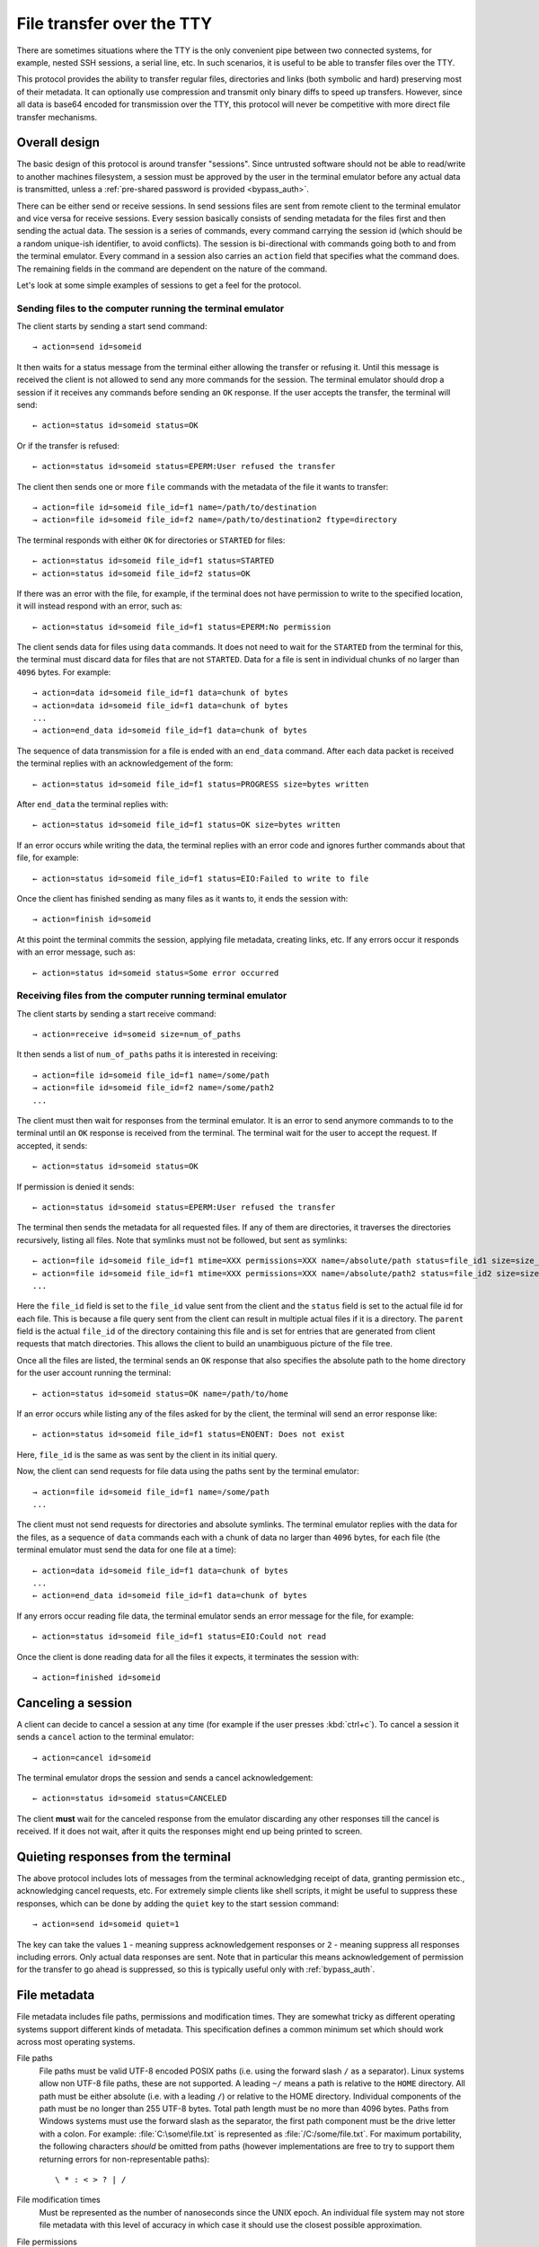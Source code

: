 File transfer over the TTY
===============================

There are sometimes situations where the TTY is the only convenient pipe
between two connected systems, for example, nested SSH sessions, a serial
line, etc. In such scenarios, it is useful to be able to transfer files
over the TTY.

This protocol provides the ability to transfer regular files, directories and
links (both symbolic and hard) preserving most of their metadata. It can
optionally use compression and transmit only binary diffs to speed up
transfers. However, since all data is base64 encoded for transmission over the
TTY, this protocol will never be competitive with more direct file transfer
mechanisms.

Overall design
----------------

The basic design of this protocol is around transfer "sessions". Since
untrusted software should not be able to read/write to another machines
filesystem, a session must be approved by the user in the terminal emulator
before any actual data is transmitted, unless a :ref:`pre-shared password is
provided <bypass_auth>`.

There can be either send or receive sessions. In send sessions files are sent
from remote client to the terminal emulator and vice versa for receive sessions.
Every session basically consists of sending metadata for the files first and
then sending the actual data. The session is a series of commands, every command
carrying the session id (which should be a random unique-ish identifier, to
avoid conflicts). The session is bi-directional with commands going both to and
from the terminal emulator. Every command in a session also carries an
``action`` field that specifies what the command does. The remaining fields in
the command are dependent on the nature of the command.

Let's look at some simple examples of sessions to get a feel for the protocol.


Sending files to the computer running the terminal emulator
^^^^^^^^^^^^^^^^^^^^^^^^^^^^^^^^^^^^^^^^^^^^^^^^^^^^^^^^^^^^^

The client starts by sending a start send command::

    → action=send id=someid

It then waits for a status message from the terminal either
allowing the transfer or refusing it. Until this message is received
the client is not allowed to send any more commands for the session.
The terminal emulator should drop a session if it receives any commands
before sending an ``OK`` response. If the user accepts the transfer,
the terminal will send::

    ← action=status id=someid status=OK

Or if the transfer is refused::

    ← action=status id=someid status=EPERM:User refused the transfer

The client then sends one or more ``file`` commands with the metadata of the file it wants
to transfer::

    → action=file id=someid file_id=f1 name=/path/to/destination
    → action=file id=someid file_id=f2 name=/path/to/destination2 ftype=directory

The terminal responds with either ``OK`` for directories or ``STARTED`` for
files::

    ← action=status id=someid file_id=f1 status=STARTED
    ← action=status id=someid file_id=f2 status=OK

If there was an error with the file, for example, if the terminal does not have
permission to write to the specified location, it will instead respond with an
error, such as::

    ← action=status id=someid file_id=f1 status=EPERM:No permission

The client sends data for files using ``data`` commands. It does not need to
wait for the ``STARTED`` from the terminal for this, the terminal must discard data
for files that are not ``STARTED``. Data for a file is sent in individual
chunks of no larger than ``4096`` bytes. For example::


    → action=data id=someid file_id=f1 data=chunk of bytes
    → action=data id=someid file_id=f1 data=chunk of bytes
    ...
    → action=end_data id=someid file_id=f1 data=chunk of bytes

The sequence of data transmission for a file is ended with an ``end_data``
command. After each data packet is received the terminal replies with
an acknowledgement of the form::

    ← action=status id=someid file_id=f1 status=PROGRESS size=bytes written

After ``end_data`` the terminal replies with::

    ← action=status id=someid file_id=f1 status=OK size=bytes written

If an error occurs while writing the data, the terminal replies with an error
code and ignores further commands about that file, for example::

    ← action=status id=someid file_id=f1 status=EIO:Failed to write to file

Once the client has finished sending as many files as it wants to, it ends
the session with::

    → action=finish id=someid

At this point the terminal commits the session, applying file metadata,
creating links, etc. If any errors occur it responds with an error message,
such as::

    ← action=status id=someid status=Some error occurred


Receiving files from the computer running terminal emulator
^^^^^^^^^^^^^^^^^^^^^^^^^^^^^^^^^^^^^^^^^^^^^^^^^^^^^^^^^^^^

The client starts by sending a start receive command::

    → action=receive id=someid size=num_of_paths

It then sends a list of ``num_of_paths`` paths it is interested in
receiving::

    → action=file id=someid file_id=f1 name=/some/path
    → action=file id=someid file_id=f2 name=/some/path2
    ...

The client must then wait for responses from the terminal emulator. It
is an error to send anymore commands to to the terminal until an ``OK``
response is received from the terminal. The terminal wait for the user to accept
the request. If accepted, it sends::

    ← action=status id=someid status=OK

If permission is denied it sends::

    ← action=status id=someid status=EPERM:User refused the transfer

The terminal then sends the metadata for all requested files. If any of them
are directories, it traverses the directories recursively, listing all files.
Note that symlinks must not be followed, but sent as symlinks::

    ← action=file id=someid file_id=f1 mtime=XXX permissions=XXX name=/absolute/path status=file_id1 size=size_in_bytes file_type=type parent=file_id of parent
    ← action=file id=someid file_id=f1 mtime=XXX permissions=XXX name=/absolute/path2 status=file_id2 size=size_in_bytes file_type=type parent=file_id of parent
    ...

Here the ``file_id`` field is set to the ``file_id`` value sent from the client
and the ``status`` field is set to the actual file id for each file. This is
because a file query sent from the client can result in multiple actual files if
it is a directory. The ``parent`` field is the actual ``file_id`` of the directory
containing this file and is set for entries that are generated from client
requests that match directories. This allows the client to build an unambiguous picture
of the file tree.

Once all the files are listed, the terminal sends an ``OK`` response that also
specifies the absolute path to the home directory for the user account running
the terminal::

    ← action=status id=someid status=OK name=/path/to/home

If an error occurs while listing any of the files asked for by the client,
the terminal will send an error response like::

    ← action=status id=someid file_id=f1 status=ENOENT: Does not exist

Here, ``file_id`` is the same as was sent by the client in its initial query.

Now, the client can send requests for file data using the paths sent by the
terminal emulator::

    → action=file id=someid file_id=f1 name=/some/path
    ...

The client must not send requests for directories and absolute symlinks.
The terminal emulator replies with the data for the files, as a sequence of
``data`` commands each with a chunk of data no larger than ``4096`` bytes,
for each file (the terminal emulator must send the data for
one file at a time)::


    ← action=data id=someid file_id=f1 data=chunk of bytes
    ...
    ← action=end_data id=someid file_id=f1 data=chunk of bytes

If any errors occur reading file data, the terminal emulator sends an error
message for the file, for example::

    ← action=status id=someid file_id=f1 status=EIO:Could not read

Once the client is done reading data for all the files it expects, it
terminates the session with::

    → action=finished id=someid

Canceling a session
----------------------

A client can decide to cancel a session at any time (for example if the user
presses :kbd:`ctrl+c`). To cancel a session it sends a ``cancel`` action to the
terminal emulator::

    → action=cancel id=someid

The terminal emulator drops the session and sends a cancel acknowledgement::

    ← action=status id=someid status=CANCELED

The client **must** wait for the canceled response from the emulator discarding
any other responses till the cancel is received. If it does not wait, after
it quits the responses might end up being printed to screen.

Quieting responses from the terminal
-------------------------------------

The above protocol includes lots of messages from the terminal acknowledging
receipt of data, granting permission etc., acknowledging cancel requests, etc.
For extremely simple clients like shell scripts, it might be useful to suppress
these responses, which can be done by adding the ``quiet`` key to the start
session command::

    → action=send id=someid quiet=1

The key can take the values ``1`` - meaning suppress acknowledgement responses
or ``2`` - meaning suppress all responses including errors. Only actual data
responses are sent. Note that in particular this means acknowledgement of
permission for the transfer to go ahead is suppressed, so this is typically
useful only with :ref:`bypass_auth`.

.. _file_metadata:

File metadata
-----------------

File metadata includes file paths, permissions and modification times. They are
somewhat tricky as different operating systems support different kinds of
metadata. This specification defines a common minimum set which should work
across most operating systems.

File paths
    File paths must be valid UTF-8 encoded POSIX paths (i.e. using the forward slash
    ``/`` as a separator). Linux systems allow non UTF-8 file paths, these
    are not supported. A leading ``~/`` means a path is relative to the
    ``HOME`` directory. All path must be either absolute (i.e. with a leading
    ``/``) or relative to the HOME directory. Individual components of the
    path must be no longer than 255 UTF-8 bytes. Total path length must be no
    more than 4096 bytes. Paths from Windows systems must use the forward slash
    as the separator, the first path component must be the drive letter with a
    colon. For example: :file:`C:\some\file.txt` is represented as
    :file:`/C:/some/file.txt`. For maximum portability, the following
    characters *should* be omitted from paths (however implementations are free
    to try to support them returning errors for non-representable paths)::

        \ * : < > ? | /

File modification times
    Must be represented as the number of nanoseconds since the UNIX epoch. An
    individual file system may not store file metadata with this level of
    accuracy in which case it should use the closest possible approximation.

File permissions
    Represented as a number with the usual UNIX read, write and execute bits.
    In addition, the sticky, set-group-id and set-user-id bits may be present.
    Implementations should make a best effort to preserve as many bits as
    possible. On Windows, there is only a read-only bit. When reading file
    metadata all the ``WRITE`` bits should be set if the read only bit is clear
    and cleared if it is set. When writing files, the read-only bit should be
    set if the bit indicating write permission for the user is clear. The other
    UNIX bits must be ignored when writing. When reading, all the ``READ`` bits
    should always be set and all the ``EXECUTE`` bits should be set if the file is
    directly executable by the Windows Operating system. There is no attempt to
    map Window's ACLs to permission bits.


Symbolic and hard links
---------------------------

Symbolic and hard links can be preserved by this protocol.

.. note::
   In the following when target paths of symlinks are sent as actual paths, they must be
   encoded in the same way as discussed in :ref:`file_metadata`. It is up to
   the receiving side to translate them into appropriate paths for the local
   operating system. This may not always be possible, in which case either the
   symlink should not be created or a broken symlink should be created.


Sending links to the terminal emulator
^^^^^^^^^^^^^^^^^^^^^^^^^^^^^^^^^^^^^^^^^

When sending files to the terminal emulator, the file command has the form::

    → action=file id=someid file_id=f1 name=/path/to/link file_type=link
    → action=file id=someid file_id=f2 name=/path/to/symlink file_type=symlink

Then, when the client is sending data for the files, for hardlinks, the data
will be the ``file_id`` of the target file (assuming the target file is also
being transmitted, otherwise the hard link should be transmitted as a plain
file)::

    → action=end_data id=someid file_id=f1 data=target_file_id_encoded_as_utf8

For symbolic links, the data is a little more complex. If the symbolic link is
to a destination being transmitted, the data has the form::

    → action=end_data id=someid file_id=f1 data=fid:target_file_id_encoded_as_utf8
    → action=end_data id=someid file_id=f1 data=fid_abs:target_file_id_encoded_as_utf8

The ``fid_abs`` form is used if the symlink uses an absolute path, ``fid`` if
it uses a relative path. If the symlink is to a destination that is not being
transmitted, then the prefix ``path:`` and the actual path in the symlink is
transmitted.

Receiving links from the terminal emulator
^^^^^^^^^^^^^^^^^^^^^^^^^^^^^^^^^^^^^^^^^^^^

When receiving files from the terminal emulator, link data is transmitted in
two parts. First when the emulator sends the initial file listing to the
client, the ``file_type`` is set to the link type and the ``data`` field is set
to file_id of the target file if the target file is included in the listing.
For example::

    ← action=file id=someid file_id=f1 status=file_id1 ...
    ← action=file id=someid file_id=f1 status=file_id2 file_type=symlink data=file_id1 ...

Here the rest of the metadata has been left out for clarity. Notice that the
second file is symlink whose ``data`` field is set to the file id of the first
file (the value of the ``status`` field of the first file). The same technique
is used for hard links.

The client should not request data for hard links, instead creating them
directly after transmission is complete. For symbolic links the terminal
must send the actual symbolic link target as a UTF-8 encoded path in the
data field. The client can use this path either as-is (when the target is not
a transmitted file) or to decide whether to create the symlink with a relative
or absolute path when the target is a transmitted file.


Transmitting binary deltas
-----------------------------

Repeated transfer of large files that have only changed a little between
the receiving and sending side can be sped up significantly by transmitting
binary deltas of only the changed portions. This protocol has built-in support
for doing that. This support uses the `rsync algorithm
<https://github.com/librsync/librsync>`__. In this algorithm first the
receiving side sends a file signature that contains hashes of blocks
in the file. Then the sending side sends only those blocks that have changed.
The receiving side applies these deltas to the file to update it till it matches
the file on the sending side.

The modification to the basic protocol consists of setting the
``transmission_type`` key to ``rsync`` when requesting a file. This triggers
transmission of signatures and deltas instead of file data. The details are
different for sending and receiving.

Sending to the terminal emulator
^^^^^^^^^^^^^^^^^^^^^^^^^^^^^^^^^^^

When sending the metadata of the file it wants to transfer, the client adds the
``transmission_type`` key::

    → action=file id=someid file_id=f1 name=/path/to/destination transmission_type=rsync

The ``STARTED`` response from the terminal will have ``transmission_type`` set
to ``rsync`` if the file exists and the terminal is able to send signature data::

    ← action=status id=someid file_id=f1 status=STARTED transmission_type=rsync

The terminal then transmits the signature using ``data`` commands::

    ← action=data id=someid file_id=f1 data=...
    ...
    ← action=end_data id=someid file_id=f1 data=...

Once the client receives and processes the full signature, it transmits the
file delta to the terminal as ``data`` commands::

    → action=data id=someid file_id=f1 data=...
    → action=data id=someid file_id=f1 data=...
    ...
    → action=end_data id=someid file_id=f1 data=...

The terminal then uses this delta to update the file.

Receiving from the terminal emulator
^^^^^^^^^^^^^^^^^^^^^^^^^^^^^^^^^^^^^^^^^^^^^^^^^^^

When the client requests file data from the terminal emulator, it can
add the ``transmission_type=rsync`` key to indicate it will be sending
a signature for that file::

    → action=file id=someid file_id=f1 name=/some/path transmission_type=rsync

The client then sends the signature using ``data`` commands::

    → action=data id=someid file_id=f1 data=...
    ...
    → action=end_data id=someid file_id=f1 data=...

After receiving the signature the terminal replies with the delta as a series
of ``data`` commands::

    ← action=data id=someid file_id=f1 data=...
    ...
    ← action=end_data id=someid file_id=f1 data=...

The client then uses this delta to update the file.

The format of signatures and deltas
^^^^^^^^^^^^^^^^^^^^^^^^^^^^^^^^^^^^^

These come from `librsync <https://github.com/librsync/librsync>`__. If this
specification gains wider adoption, these formats should be documented here.

Compression
--------------

Individual files can be transmitted compressed if needed.
Currently, only :rfc:`1950` ZLIB based deflate compression is
supported, which is specified using the ``compression=zlib`` key when
requesting a file. For example when sending files to the terminal emulator,
when sending the file metadata the ``compression`` key can also be
specified::

    → action=file id=someid file_id=f1 name=/path/to/destination compression=zlib

Similarly when receiving files from the terminal emulator, the final file
command that the client sends to the terminal requesting the start of the
transfer of data for the file can include the ``compression`` key::

    → action=file id=someid file_id=f1 name=/some/path compression=zlib

.. _bypass_auth:

Bypassing explicit user authorization
------------------------------------------

In order to bypass the requirement of interactive user authentication,
this protocol has the ability to use a pre-shared secret (password).
When initiating a transfer session the client sends a hash of the password and
the session id::

    → action=send id=someid bypass=sha256:hash_value

For example, suppose that the session id is ``mysession`` and the
shared secret is ``mypassword``. Then the value of the ``bypass``
key above is ``sha256:SHA256("mysession" + ";" + "mypassword")``, which
is::

    → action=send id=mysession bypass=sha256:192bd215915eeaa8c2b2a4c0f8f851826497d12b30036d8b5b1b4fc4411caf2c

The value of ``bypass`` is of the form ``hash_function_name : hash_value``
(without spaces). Currently, only the SHA256 hash function is supported.

.. warning::
   Hashing does not effectively hide the value of the password. So this
   functionality should only be used in secure/trusted contexts. While there
   exist hash functions harder to compute than SHA256, they are unsuitable as
   they will introduce a lot of latency to starting a session and in any case
   there is no mathematical proof that **any** hash function is not brute-forceable.

Terminal implementations are free to use their own more advanced hashing
schemes, with prefixes other than those starting with ``sha``, which are
reserved. For instance, kitty uses a scheme based on public key encryption
via :envvar:`KITTY_PUBLIC_KEY`. For details of this scheme, see the
``check_bypass()`` function in the kitty source code.

Encoding of transfer commands as escape codes
------------------------------------------------

Transfer commands are encoded as ``OSC`` escape codes of the form::

    <OSC> 5113 ; key=value ; key=value ... <ST>

Here ``OSC`` is the bytes ``0x1b 0x5d`` and ``ST`` is the bytes
``0x1b 0x5c``. Keys are words containing only the characters ``[a-zA-Z0-9_]``
and ``value`` is arbitrary data, whose encoding is dependent on the value of
``key``. Unknown keys **must** be ignored when decoding a command.
The number ``5113`` is a constant and is unused by any known OSC codes. It is
the numeralization of the word ``file``.


.. table:: The keys and value types for this protocol
    :align: left

    ================= ======== ============== =======================================================================
    Key               Key name Value type     Notes
    ================= ======== ============== =======================================================================
    action            ac       enum           send, file, data, end_data, receive, cancel, status, finish
    compression       zip      enum           none, zlib
    file_type         ft       enum           regular, directory, symlink, link
    transmission_type tt       enum           simple, rsync
    id                id       safe_string    A unique-ish value, to avoid collisions
    file_id           fid      safe_string    Must be unique per file in a session
    bypass            pw       safe_string    hash of the bypass password and the session id
    quiet             q        integer        0 - verbose, 1 - only errors, 2 - totally silent
    mtime             mod      integer        the modification time of file in nanoseconds since the UNIX epoch
    permissions       prm      integer        the UNIX file permissions bits
    size              sz       integer        size in bytes
    name              n        base64_string  The path to a file
    status            st       base64_string  Status messages
    parent            pr       safe_string    The file id of the parent directory
    data              d        base64_bytes   Binary data
    ================= ======== ============== =======================================================================

The ``Key name`` is the actual serialized name of the key sent in the escape
code. So for example, ``permissions=123`` is serialized as ``prm=123``. This
is done to reduce overhead.

The value types are:

enum
    One from a permitted set of values, for example::

        ac=file

safe_string
    A string consisting only of characters from the set ``[0-9a-zA-Z_:./@-]``
    Note that the semi-colon is missing from this set.

integer
    A base-10 number composed of the characters ``[0-9]`` with a possible
    leading ``-`` sign. When missing the value is zero.

base64_string
    A base64 encoded UTF-8 string using the standard base64 encoding

base64_bytes
    Binary data encoded using the standard base64 encoding


An example of serializing an escape code is shown below::

    action=send id=test name=somefile size=3 data=01 02 03

becomes::

    <OSC> 5113 ; ac=send ; id=test ; n=c29tZWZpbGU= ; sz=3 ; d=AQID <ST>

Here ``c29tZWZpbGU`` is the base64 encoded form of somefile and ``AQID`` is the
base64 encoded form of the bytes ``0x01 0x02 0x03``. The spaces in the encoded
form are present for clarity and should be ignored.
